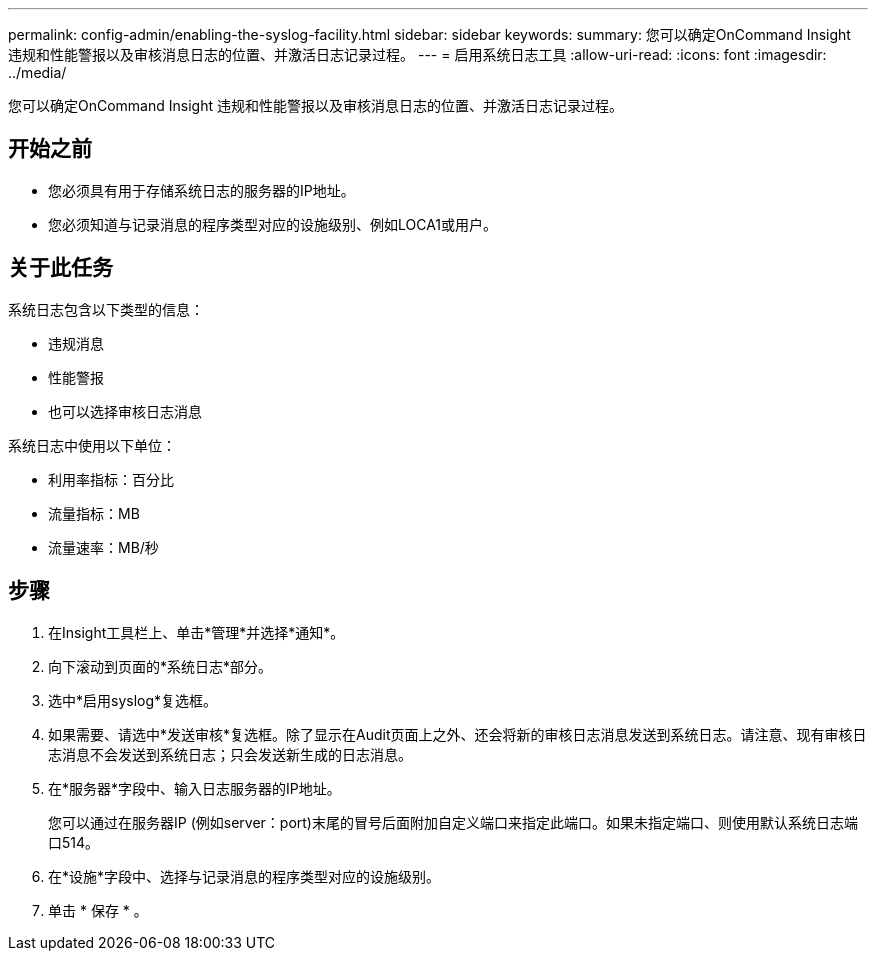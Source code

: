 ---
permalink: config-admin/enabling-the-syslog-facility.html 
sidebar: sidebar 
keywords:  
summary: 您可以确定OnCommand Insight 违规和性能警报以及审核消息日志的位置、并激活日志记录过程。 
---
= 启用系统日志工具
:allow-uri-read: 
:icons: font
:imagesdir: ../media/


[role="lead"]
您可以确定OnCommand Insight 违规和性能警报以及审核消息日志的位置、并激活日志记录过程。



== 开始之前

* 您必须具有用于存储系统日志的服务器的IP地址。
* 您必须知道与记录消息的程序类型对应的设施级别、例如LOCA1或用户。




== 关于此任务

系统日志包含以下类型的信息：

* 违规消息
* 性能警报
* 也可以选择审核日志消息


系统日志中使用以下单位：

* 利用率指标：百分比
* 流量指标：MB
* 流量速率：MB/秒




== 步骤

. 在Insight工具栏上、单击*管理*并选择*通知*。
. 向下滚动到页面的*系统日志*部分。
. 选中*启用syslog*复选框。
. 如果需要、请选中*发送审核*复选框。除了显示在Audit页面上之外、还会将新的审核日志消息发送到系统日志。请注意、现有审核日志消息不会发送到系统日志；只会发送新生成的日志消息。
. 在*服务器*字段中、输入日志服务器的IP地址。
+
您可以通过在服务器IP (例如server：port)末尾的冒号后面附加自定义端口来指定此端口。如果未指定端口、则使用默认系统日志端口514。

. 在*设施*字段中、选择与记录消息的程序类型对应的设施级别。
. 单击 * 保存 * 。

